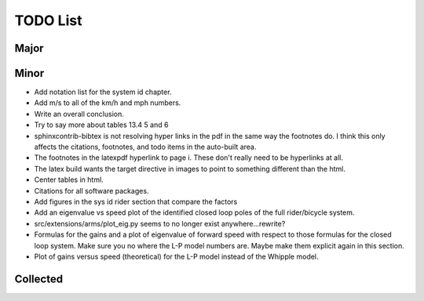 =========
TODO List
=========

Major
=====

Minor
=====

- Add notation list for the system id chapter.
- Add m/s to all of the km/h and mph numbers.
- Write an overall conclusion.
- Try to say more about tables 13.4 5 and 6
- sphinxcontrib-bibtex is not resolving hyper links in the pdf in the same way
  the footnotes do. I think this only affects the citations, footnotes, and
  todo items in the auto-built area.
- The footnotes in the latexpdf hyperlink to page i. These don't really need to
  be hyperlinks at all.
- The latex build wants the target directive in images to point to something
  different than the html.
- Center tables in html.
- Citations for all software packages.
- Add figures in the sys id rider section that compare the factors
- Add an eigenvalue vs speed plot of the identified closed loop poles of the
  full rider/bicycle system.
- src/extensions/arms/plot_eig.py seems to no longer exist anywhere...rewrite?
- Formulas for the gains and a plot of eigenvalue of forward speed with respect
  to those formulas for the closed loop system. Make sure you no where the L-P
  model numbers are. Maybe make them explicit again in this section.
- Plot of gains versus speed (theoretical) for the L-P model instead of the
  Whipple model.

Collected
=========

.. todolist::
